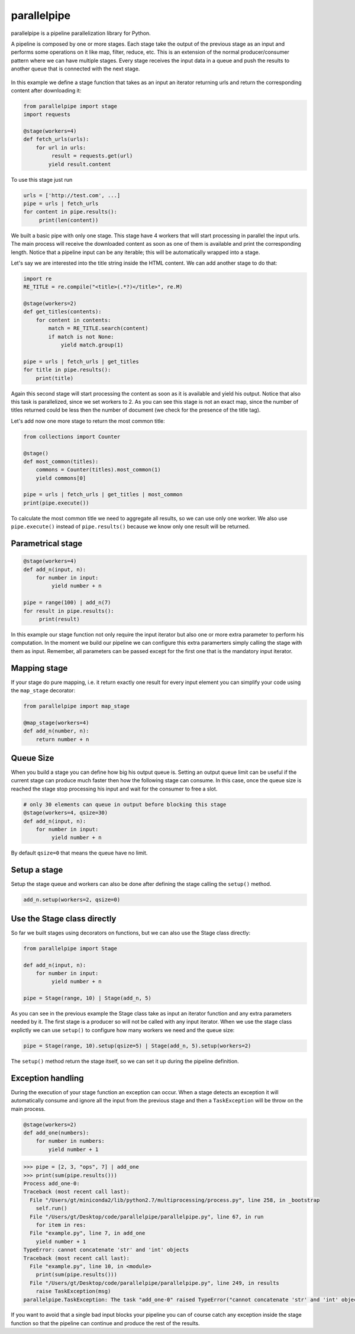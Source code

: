 parallelpipe
============

parallelpipe is a pipeline parallelization library for Python.

A pipeline is composed by one or more stages. Each stage take the output
of the previous stage as an input and performs some operations on it
like map, filter, reduce, etc. This is an extension of the normal
producer/consumer pattern where we can have multiple stages. Every stage
receives the input data in a queue and push the results to another queue
that is connected with the next stage.

.. figure:: documentation/pipeline2.png
   :alt: 

In this example we define a stage function that takes as an input an
iterator returning urls and return the corresponding content after
downloading it:

.. code:: python

    from parallelpipe import stage
    import requests
        
    @stage(workers=4)
    def fetch_urls(urls):
        for url in urls:
             result = requests.get(url)
            yield result.content

To use this stage just run

.. code:: python

    urls = ['http://test.com', ...]
    pipe = urls | fetch_urls
    for content in pipe.results():
         print(len(content))

We built a basic pipe with only one stage. This stage have 4 workers
that will start processing in parallel the input urls. The main process
will receive the downloaded content as soon as one of them is available
and print the corresponding length. Notice that a pipeline input can be
any iterable; this will be automatically wrapped into a stage.

Let's say we are interested into the title string inside the HTML
content. We can add another stage to do that:

.. code:: python

    import re
    RE_TITLE = re.compile("<title>(.*?)</title>", re.M)

    @stage(workers=2)
    def get_titles(contents):
        for content in contents:
            match = RE_TITLE.search(content)
            if match is not None:
                yield match.group(1)

    pipe = urls | fetch_urls | get_titles
    for title in pipe.results():
        print(title)

Again this second stage will start processing the content as soon as it
is available and yield his output. Notice that also this task is
parallelized, since we set workers to 2. As you can see this stage is
not an exact map, since the number of titles returned could be less then
the number of document (we check for the presence of the title tag).

Let's add now one more stage to return the most common title:

.. code:: python

    from collections import Counter

    @stage()
    def most_common(titles):
        commons = Counter(titles).most_common(1)
        yield commons[0]

    pipe = urls | fetch_urls | get_titles | most_common
    print(pipe.execute())

To calculate the most common title we need to aggregate all results, so
we can use only one worker. We also use ``pipe.execute()`` instead of
``pipe.results()`` because we know only one result will be returned.

Parametrical stage
------------------

.. code:: python

    @stage(workers=4)
    def add_n(input, n):
        for number in input:
             yield number + n

    pipe = range(100) | add_n(7)
    for result in pipe.results():
         print(result)

In this example our stage function not only require the input iterator
but also one or more extra parameter to perform his computation. In the
moment we build our pipeline we can configure this extra paramerters
simply calling the stage with them as input. Remember, all parameters
can be passed except for the first one that is the mandatory input
iterator.

Mapping stage
-------------

If your stage do pure mapping, i.e. it return exactly one result for
every input element you can simplify your code using the ``map_stage``
decorator:

.. code:: python

    from parallelpipe import map_stage

    @map_stage(workers=4)
    def add_n(number, n):
        return number + n

Queue Size
----------

When you build a stage you can define how big his output queue is.
Setting an output queue limit can be useful if the current stage can
produce much faster then how the following stage can consume. In this
case, once the queue size is reached the stage stop processing his input
and wait for the consumer to free a slot.

.. code:: python

    # only 30 elements can queue in output before blocking this stage
    @stage(workers=4, qsize=30) 
    def add_n(input, n):
        for number in input:
             yield number + n

By default ``qsize=0`` that means the queue have no limit.

Setup a stage
-------------

Setup the stage queue and workers can also be done after defining the
stage calling the ``setup()`` method.

.. code:: python

    add_n.setup(workers=2, qsize=0)

Use the Stage class directly
----------------------------

So far we built stages using decorators on functions, but we can also
use the Stage class directly:

.. code:: python

    from parallelpipe import Stage

    def add_n(input, n):
        for number in input:
             yield number + n
     
    pipe = Stage(range, 10) | Stage(add_n, 5)

As you can see in the previous example the Stage class take as input an
iterator function and any extra parameters needed by it. The first stage
is a producer so will not be called with any input iterator. When we use
the stage class explictly we can use ``setup()`` to configure how many
workers we need and the queue size:

.. code:: python

    pipe = Stage(range, 10).setup(qsize=5) | Stage(add_n, 5).setup(workers=2)

The ``setup()`` method return the stage itself, so we can set it up
during the pipeline definition.

Exception handling
------------------

During the execution of your stage function an exception can occur. When
a stage detects an exception it will automatically consume and ignore
all the input from the previous stage and then a ``TaskException`` will
be throw on the main process.

.. code:: python

    @stage(workers=2)
    def add_one(numbers):
        for number in numbers:
            yield number + 1

.. code:: python

    >>> pipe = [2, 3, "ops", 7] | add_one
    >>> print(sum(pipe.results()))
    Process add_one-0:
    Traceback (most recent call last):
      File "/Users/gt/miniconda2/lib/python2.7/multiprocessing/process.py", line 258, in _bootstrap
        self.run()
      File "/Users/gt/Desktop/code/parallelpipe/parallelpipe.py", line 67, in run
        for item in res:
      File "example.py", line 7, in add_one
        yield number + 1
    TypeError: cannot concatenate 'str' and 'int' objects
    Traceback (most recent call last):
      File "example.py", line 10, in <module>
        print(sum(pipe.results()))
      File "/Users/gt/Desktop/code/parallelpipe/parallelpipe.py", line 249, in results
        raise TaskException(msg)
    parallelpipe.TaskException: The task "add_one-0" raised TypeError("cannot concatenate 'str' and 'int' objects",)

If you want to avoid that a single bad input blocks your pipeline you
can of course catch any exception inside the stage function so that the
pipeline can continue and produce the rest of the results.
